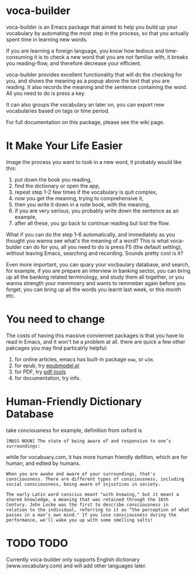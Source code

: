 * voca-builder 

voca-builder is an Emacs package that aimed to help you build up your vocabulary by automating the most step in the process, so that you actually spent time in learning new words. 

If you are learning a foreign language, you know how tedious and time-consuming it is to check a new word that you are not familiar with, it breaks you reading-flow, and therefore decrease your efficient. 

voca-builder provides excellent functionality that will do the checking for you, and shows the meaning as a popup above the text that you are reading. It also records the meaning and the sentence containing the word. All you need to do is press a key. 

It can also groups the vocabulary an later on, you can export new vocabularies based on tags or time period.  

For full documentation on this package, please see the wiki page.
* It Make Your Life Easier 

Image the process you want to look in a new word, it probably would like this: 
1. put down the book you reading,
2. find the dictionary or open the app, 
3. repeat step 1-2 few times if the vocabulary is quit complex, 
4. now you get the meaning, trying to comprehensive it,
5. then you write it down in a note book, with the meaning,
6. if you are very serious, you probably write down the sentence as an example,
7. after all these, you go back to continue reading but lost the flow. 

What if you can do the step 1-6 automatically, and immediately as you thought you wanna see what's the meaning of a word?  This is what voca-bulder can do for you, all you need to do is press F5 (the default setting), without leaving Emacs, searching and recording. Sounds pretty cool is it? 

Even more important, you can quary your vocbaulary database, and search, for example, if you are prepare an interview in banking sector, you can bring up all the banking related terminology, and study them all together,  or you wanna strength your memmoery and wants to remmeber again before you forget, you can bring up all the words you learnt last week, or this month etc. 
* You need to change 
The costs of having this massive conviennet packages is that you have to read in Emacs, and it won't be a problem at all. there are quick a few other pakcages you may find particalrly helpful: 
1. for online articles, emacs has built-in package =eww=, or =w3m=.
2. for epub, try [[http://www.emacswiki.org/emacs/epubmode.el][epubmodel.el]]
3. for PDF, try [[https://github.com/politza/pdf-tools][pdf-tools]]
4. for documentation, try info. 

* Human-Friendly Dictionary Database 
take conciousness for example, definition from oxford is 

: [MASS NOUN] The state of being aware of and responsive to one’s surroundings:

while for vocabuary.com, it has more human friendly defition, which are for human, and edited by humans. 

: When you are awake and aware of your surroundings, that's consciousness. There are different types of consciousness, including social consciousness, being aware of injustices in society.

: The early Latin word conscius meant "with knowing," but it meant a shared knowledge, a meaning that was retained through the 16th Century. John Locke was the first to describe consciousness in relation to the individual, referring to it as “the perception of what passes in a man’s own mind." If you lose consciousness during the performance, we'll wake you up with some smelling salts!
* TODO TODO 
Currently voca-builder only supports English dictionary (www.vocabulary.com) and will add other languages later. 





